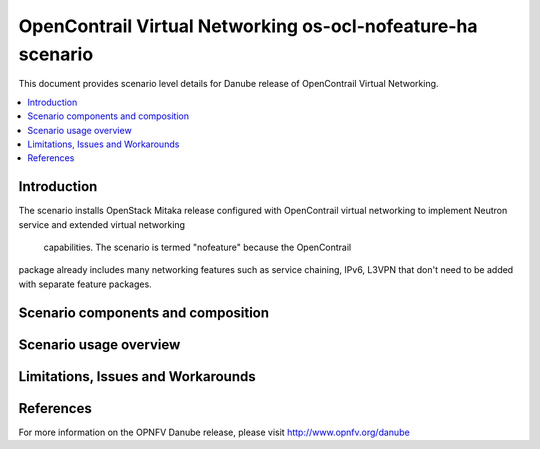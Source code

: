 .. This work is licensed under a Creative Commons Attribution 4.0 International License.
.. http://creativecommons.org/licenses/by/4.0
.. (c) Stuart Mackie, Juniper Networks

=========================
OpenContrail Virtual Networking os-ocl-nofeature-ha scenario
=========================

This document provides scenario level details for Danube release of OpenContrail Virtual Networking.

.. contents::
   :depth: 3
   :local:

Introduction
---------------
The scenario installs OpenStack Mitaka release configured with OpenContrail
virtual networking to implement Neutron service and extended virtual networking
 capabilities. The scenario is termed "nofeature" because the OpenContrail
package already includes many networking features such as service chaining,
IPv6, L3VPN that don't need to be added with separate feature packages.

Scenario components and composition
-------------------------------------
.. In this section describe the unique components that make up the scenario,
.. what each component provides and why it has been included in order
.. to communicate to the user the capabilities available in this scenario.

Scenario usage overview
----------------------------
.. Provide a brief overview on how to use the scenario and the features available to the
.. user.  This should be an "introduction" to the userguide document, and explicitly link to it,
.. where the specifics of the features are covered including examples and API's

Limitations, Issues and Workarounds
---------------------------------------
.. Explain scenario limitations here, this should be at a design level rather than discussing
.. faults or bugs.  If the system design only provide some expected functionality then provide
.. some insight at this point.

References
-----------------

For more information on the OPNFV Danube release, please visit
http://www.opnfv.org/danube
